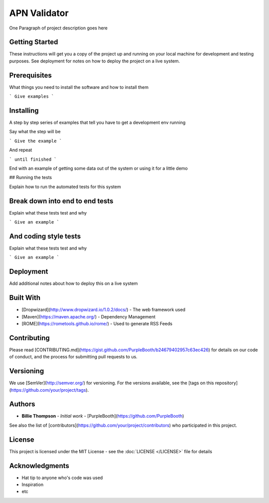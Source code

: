 *************
APN Validator
*************

One Paragraph of project description goes here

Getting Started
###############

These instructions will get you a copy of the project up and running on your local machine for development and testing purposes. See deployment for notes on how to deploy the project on a live system.

Prerequisites
#############

What things you need to install the software and how to install them

```
Give examples
```

Installing
##########

A step by step series of examples that tell you have to get a development env running

Say what the step will be

```
Give the example
```

And repeat

```
until finished
```

End with an example of getting some data out of the system or using it for a little demo

## Running the tests

Explain how to run the automated tests for this system

Break down into end to end tests
################################

Explain what these tests test and why

```
Give an example
```

And coding style tests
######################

Explain what these tests test and why

```
Give an example
```

Deployment
##########

Add additional notes about how to deploy this on a live system

Built With
##########

* [Dropwizard](http://www.dropwizard.io/1.0.2/docs/) - The web framework used
* [Maven](https://maven.apache.org/) - Dependency Management
* [ROME](https://rometools.github.io/rome/) - Used to generate RSS Feeds

Contributing
############

Please read [CONTRIBUTING.md](https://gist.github.com/PurpleBooth/b24679402957c63ec426) for details on our code of conduct, and the process for submitting pull requests to us.

Versioning
##########

We use [SemVer](http://semver.org/) for versioning. For the versions available, see the [tags on this repository](https://github.com/your/project/tags).

Authors
#######

* **Billie Thompson** - *Initial work* - [PurpleBooth](https://github.com/PurpleBooth)

See also the list of [contributors](https://github.com/your/project/contributors) who participated in this project.

License
#######

This project is licensed under the MIT License - see the :doc:`LICENSE </LICENSE>` file for details

Acknowledgments
###############

* Hat tip to anyone who's code was used
* Inspiration
* etc

